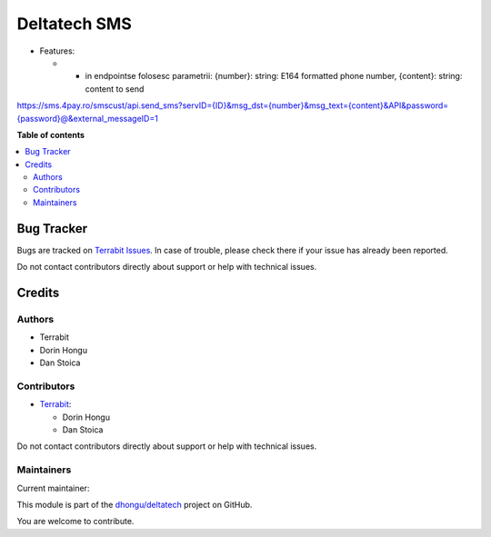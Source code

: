 =============
Deltatech SMS
=============

.. 
   !!!!!!!!!!!!!!!!!!!!!!!!!!!!!!!!!!!!!!!!!!!!!!!!!!!!
   !! This file is generated by oca-gen-addon-readme !!
   !! changes will be overwritten.                   !!
   !!!!!!!!!!!!!!!!!!!!!!!!!!!!!!!!!!!!!!!!!!!!!!!!!!!!
   !! source digest: sha256:3325aff89d885033ddf56edd4e91210ddcb2f4cd82b4583eab1b5cbcf80cd684
   !!!!!!!!!!!!!!!!!!!!!!!!!!!!!!!!!!!!!!!!!!!!!!!!!!!!

.. |badge1| image:: https://img.shields.io/badge/maturity-Mature-brightgreen.png
    :target: https://odoo-community.org/page/development-status
    :alt: Mature
.. |badge2| image:: https://img.shields.io/badge/licence-OPL--1-blue.png
    :target: https://www.odoo.com/documentation/master/legal/licenses.html
    :alt: License: OPL-1
.. |badge3| image:: https://img.shields.io/badge/github-dhongu%2Fdeltatech-lightgray.png?logo=github
    :target: https://github.com/dhongu/deltatech/tree/17.0/deltatech_sms
    :alt: dhongu/deltatech

|badge1| |badge2| |badge3|

-  Features:

   -  

      -  in endpointse folosesc parametrii:
         {number}: string: E164 formatted phone number, {content}:
         string: content to send

`https://sms.4pay.ro/smscust/api.send_sms?servID={ID}&msg_dst={number}&msg_text={content}&API&password={password}@&external_messageID=1 <https://sms.4pay.ro/smscust/api.send_sms?servID=%7BID%7D&msg_dst=%7Bnumber%7D&msg_text=%7Bcontent%7D&API&password=%7Bpassword%7D@&external_messageID=1>`__

**Table of contents**

.. contents::
   :local:

Bug Tracker
===========

Bugs are tracked on `Terrabit Issues <https://www.terrabit.ro/helpdesk>`_.
In case of trouble, please check there if your issue has already been reported.

Do not contact contributors directly about support or help with technical issues.

Credits
=======

Authors
-------

* Terrabit
* Dorin Hongu
* Dan Stoica

Contributors
------------

-  `Terrabit <https://www.terrabit.ro>`__:

   -  Dorin Hongu
   -  Dan Stoica

Do not contact contributors directly about support or help with
technical issues.

Maintainers
-----------

.. |maintainer-dhongu| image:: https://github.com/dhongu.png?size=40px
    :target: https://github.com/dhongu
    :alt: dhongu

Current maintainer:

|maintainer-dhongu| 

This module is part of the `dhongu/deltatech <https://github.com/dhongu/deltatech/tree/17.0/deltatech_sms>`_ project on GitHub.

You are welcome to contribute.
